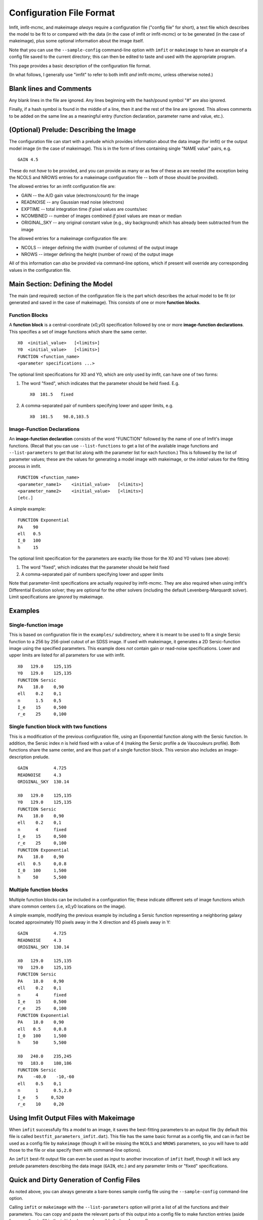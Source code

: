 Configuration File Format
=========================

Imfit, imfit-mcmc, and makeimage *always* require a configuration file
("config file" for short), a text file which describes the model to be
fit to or compared with the data (in the case of imfit or imfit-mcmc) or
to be generated (in the case of makeimage), plus some optional
information about the image itself.

Note that you can use the ``--sample-config`` command-line option with
``imfit`` or ``makeimage`` to have an example of a config file saved to
the current directory; this can then be edited to taste and used with
the appropriate program.

This page provides a basic description of the configuration file format.

(In what follows, I generally use "imfit" to refer to both imfit *and*
imfit-mcmc, unless otherwise noted.)

Blank lines and Comments
------------------------

Any blank lines in the file are ignored. Any lines beginning with the
hash/pound symbol "#" are also ignored.

Finally, if a hash symbol is found in the middle of a line, then it and
the rest of the line are ignored. This allows comments to be added on
the same line as a meaningful entry (function declaration, parameter
name and value, etc.).

(Optional) Prelude: Describing the Image
----------------------------------------

The configuration file can start with a prelude which provides
information about the data image (for imfit) or the output model image
(in the case of makeimage). This is in the form of lines containing
single "NAME value" pairs, e.g.

::

    GAIN 4.5

These do not *have* to be provided, and you can provide as many or as
few of these as are needed (the exception being the NCOLS and NROWS
entries for a makeimage configuration file -- both of those should be
provided).

The allowed entries for an imfit configuration file are:

-  GAIN -- the A/D gain value (electrons/count) for the image

-  READNOISE -- any Gaussian read noise (electrons)

-  EXPTIME -- total integration time *if* pixel values are counts/sec

-  NCOMBINED -- number of images combined *if* pixel values are mean or
   median

-  ORIGINAL\_SKY -- any original constant value (e.g., sky background)
   which has already been subtracted from the image

The allowed entries for a makeimage configuration file are:

-  NCOLS -- integer defining the width (number of columns) of the output
   image

-  NROWS -- integer defining the height (number of rows) of the output
   image

All of this information can *also* be provided via command-line options,
which if present will override any corresponding values in the
configuration file.

Main Section: Defining the Model
--------------------------------

The main (and required) section of the configuration file is the part
which describes the actual model to be fit (or generated and saved in
the case of makeimage). This consists of one or more **function
blocks**.

Function Blocks
~~~~~~~~~~~~~~~

A **function block** is a central-coordinate (x0,y0) specification
followed by one or more **image-function declarations**. This specifies
a set of image functions which share the same center.

::

    X0  <initial_value>   [<limits>]
    Y0  <initial_value>   [<limits>]
    FUNCTION <function_name>
    <parameter specifications ...>

The optional limit specifications for X0 and Y0, which are only used by
imfit, can have one of two forms:

1. The word "fixed", which indicates that the parameter should be held
   fixed. E.g.

   ::

       X0  101.5   fixed

2. A comma-separated pair of numbers specifying lower and upper limits,
   e.g.

   ::

       X0  101.5    98.0,103.5

Image-Function Declarations
~~~~~~~~~~~~~~~~~~~~~~~~~~~

An **image-function declaration** consists of the word "FUNCTION"
followed by the name of one of Imfit's image functions. (Recall that you
can use ``--list-functions`` to get a list of the available image
functions and ``--list-parameters`` to get that list along with the
parameter list for each function.) This is followed by the list of
parameter values; these are the values for generating a model image with
makeimage, or the *initial* values for the fitting process in imfit.

::

    FUNCTION <function_name>
    <parameter_name1>    <initial_value>   [<limits>]
    <parameter_name2>    <initial_value>   [<limits>]
    [etc.]

A simple example:

::

    FUNCTION Exponential
    PA    90
    ell   0.5
    I_0   100
    h     15

The optional limit specification for the parameters are exactly like
those for the X0 and Y0 values (see above):

1. The word "fixed", which indicates that the parameter should be held
   fixed

2. A comma-separated pair of numbers specifying lower and upper limits

Note that parameter-limit specifications are actually *required* by
imfit-mcmc. They are also required when using imfit's Differential
Evolution solver; they are optional for the other solvers (including the
default Levenberg-Marquardt solver). Limit specifications are *ignored*
by makeimage.

Examples
--------

Single-function image
~~~~~~~~~~~~~~~~~~~~~

This is based on configuration file in the ``examples/`` subdirectory,
where it is meant to be used to fit a single Sersic function to a 256 by
256-pixel cutout of an SDSS image. If used with makeimage, it generates
a 2D Sersic-function image using the specified parameters. This example
does *not* contain gain or read-noise specifications. Lower and upper
limits are listed for all parameters for use with imfit.

::

    X0   129.0    125,135
    Y0   129.0    125,135
    FUNCTION Sersic
    PA    18.0    0,90
    ell    0.2    0,1
    n      1.5    0,5
    I_e    15     0,500
    r_e    25     0,100

Single function block with two functions
~~~~~~~~~~~~~~~~~~~~~~~~~~~~~~~~~~~~~~~~

This is a modification of the previous configuration file, using an
Exponential function along with the Sersic function. In addition, the
Sersic index *n* is held fixed with a value of 4 (making the Sersic
profile a de Vaucouleurs profile). Both functions share the same center,
and are thus part of a single function block. This version also includes
an image-description prelude.

::

    GAIN          4.725
    READNOISE     4.3
    ORIGINAL_SKY  130.14

    X0   129.0    125,135
    Y0   129.0    125,135
    FUNCTION Sersic
    PA    18.0    0,90
    ell    0.2    0,1
    n      4      fixed
    I_e    15     0,500
    r_e    25     0,100
    FUNCTION Exponential
    PA    18.0    0,90
    ell   0.5     0,0.8
    I_0   100     1,500
    h     50      5,500

Multiple function blocks
~~~~~~~~~~~~~~~~~~~~~~~~

Multiple function blocks can be included in a configuration file; these
indicate different sets of image functions which share common centers
(i.e, x0,y0 locations on the image).

A simple example, modifying the previous example by including a Sersic
function representing a neighboring galaxy located approximately 110
pixels away in the X direction and 45 pixels away in Y:

::

    GAIN          4.725
    READNOISE     4.3
    ORIGINAL_SKY  130.14

    X0   129.0    125,135
    Y0   129.0    125,135
    FUNCTION Sersic
    PA    18.0    0,90
    ell    0.2    0,1
    n      4      fixed
    I_e    15     0,500
    r_e    25     0,100
    FUNCTION Exponential
    PA    18.0    0,90
    ell   0.5     0,0.8
    I_0   100     1,500
    h     50      5,500

    X0   240.0    235,245
    Y0   183.0    180,186
    FUNCTION Sersic
    PA    -40.0    -10,-60
    ell    0.5    0,1
    n      1      0.5,2.0
    I_e    5     0,520
    r_e    10     0,20

Using Imfit Output Files with Makeimage
---------------------------------------

When ``imfit`` successfully fits a model to an image, it saves the
best-fitting parameters to an output file (by default this file is
called ``bestfit_parameters_imfit.dat``). This file has the same basic
format as a config file, and can in fact be used as a config file by
``makeimage`` (though it will be missing the ``NCOLS`` and ``NROWS``
parameters, so you will have to add those to the file or else specify
them with command-line options).

An ``imfit`` best-fit output file can even be used as input to another
invocation of ``imfit`` itself, though it will lack any prelude
parameters describing the data image (``GAIN``, etc.) and any parameter
limits or "fixed" specifications.

Quick and Dirty Generation of Config Files
------------------------------------------

As noted above, you can always generate a bare-bones sample config file
using the ``--sample-config`` command-line option.

Calling ``imfit`` or ``makeimage`` with the ``--list-parameters`` option
will print a list of all the functions and their parameters. You can
copy and paste the relevant parts of this output into a config file to
make function entries (aside from needing to fill in the initial values
and possible limits, of course!).
